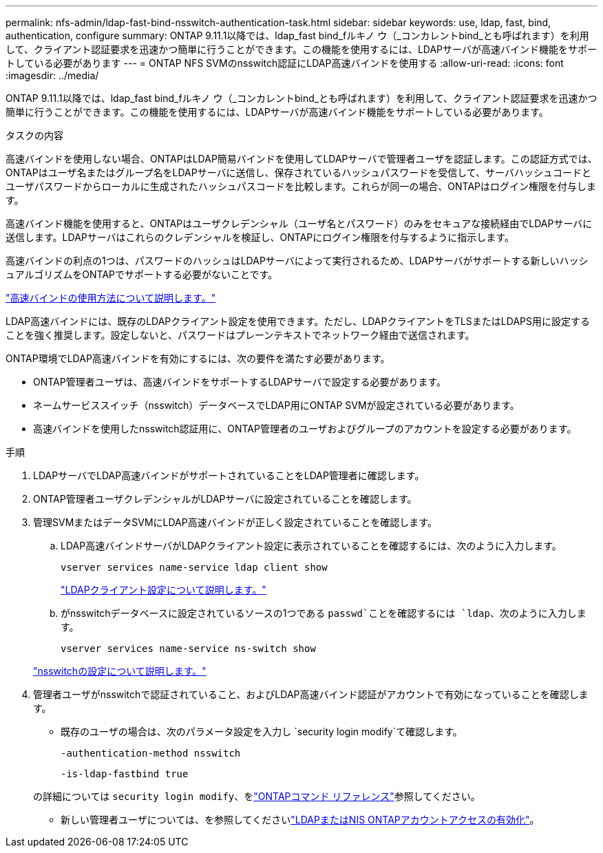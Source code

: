 ---
permalink: nfs-admin/ldap-fast-bind-nsswitch-authentication-task.html 
sidebar: sidebar 
keywords: use, ldap, fast, bind, authentication, configure 
summary: ONTAP 9.11.1以降では、ldap_fast bind_fルキノ ウ（_コンカレントbind_とも呼ばれます）を利用して、クライアント認証要求を迅速かつ簡単に行うことができます。この機能を使用するには、LDAPサーバが高速バインド機能をサポートしている必要があります 
---
= ONTAP NFS SVMのnsswitch認証にLDAP高速バインドを使用する
:allow-uri-read: 
:icons: font
:imagesdir: ../media/


[role="lead"]
ONTAP 9.11.1以降では、ldap_fast bind_fルキノ ウ（_コンカレントbind_とも呼ばれます）を利用して、クライアント認証要求を迅速かつ簡単に行うことができます。この機能を使用するには、LDAPサーバが高速バインド機能をサポートしている必要があります。

.タスクの内容
高速バインドを使用しない場合、ONTAPはLDAP簡易バインドを使用してLDAPサーバで管理者ユーザを認証します。この認証方式では、ONTAPはユーザ名またはグループ名をLDAPサーバに送信し、保存されているハッシュパスワードを受信して、サーバハッシュコードとユーザパスワードからローカルに生成されたハッシュパスコードを比較します。これらが同一の場合、ONTAPはログイン権限を付与します。

高速バインド機能を使用すると、ONTAPはユーザクレデンシャル（ユーザ名とパスワード）のみをセキュアな接続経由でLDAPサーバに送信します。LDAPサーバはこれらのクレデンシャルを検証し、ONTAPにログイン権限を付与するように指示します。

高速バインドの利点の1つは、パスワードのハッシュはLDAPサーバによって実行されるため、LDAPサーバがサポートする新しいハッシュアルゴリズムをONTAPでサポートする必要がないことです。

link:https://docs.microsoft.com/en-us/openspecs/windows_protocols/ms-adts/dc4eb502-fb94-470c-9ab8-ad09fa720ea6["高速バインドの使用方法について説明します。"^]

LDAP高速バインドには、既存のLDAPクライアント設定を使用できます。ただし、LDAPクライアントをTLSまたはLDAPS用に設定することを強く推奨します。設定しないと、パスワードはプレーンテキストでネットワーク経由で送信されます。

ONTAP環境でLDAP高速バインドを有効にするには、次の要件を満たす必要があります。

* ONTAP管理者ユーザは、高速バインドをサポートするLDAPサーバで設定する必要があります。
* ネームサービススイッチ（nsswitch）データベースでLDAP用にONTAP SVMが設定されている必要があります。
* 高速バインドを使用したnsswitch認証用に、ONTAP管理者のユーザおよびグループのアカウントを設定する必要があります。


.手順
. LDAPサーバでLDAP高速バインドがサポートされていることをLDAP管理者に確認します。
. ONTAP管理者ユーザクレデンシャルがLDAPサーバに設定されていることを確認します。
. 管理SVMまたはデータSVMにLDAP高速バインドが正しく設定されていることを確認します。
+
.. LDAP高速バインドサーバがLDAPクライアント設定に表示されていることを確認するには、次のように入力します。
+
`vserver services name-service ldap client show`

+
link:../nfs-config/create-ldap-client-config-task.html["LDAPクライアント設定について説明します。"]

.. がnsswitchデータベースに設定されているソースの1つである `passwd`ことを確認するには `ldap`、次のように入力します。
+
`vserver services name-service ns-switch show`

+
link:../nfs-config/configure-name-service-switch-table-task.html["nsswitchの設定について説明します。"]



. 管理者ユーザがnsswitchで認証されていること、およびLDAP高速バインド認証がアカウントで有効になっていることを確認します。
+
** 既存のユーザの場合は、次のパラメータ設定を入力し `security login modify`て確認します。
+
`-authentication-method nsswitch`

+
`-is-ldap-fastbind true`

+
の詳細については `security login modify`、をlink:https://docs.netapp.com/us-en/ontap-cli/security-login-modify.html["ONTAPコマンド リファレンス"^]参照してください。

** 新しい管理者ユーザについては、を参照してくださいlink:../authentication/grant-access-nis-ldap-user-accounts-task.html["LDAPまたはNIS ONTAPアカウントアクセスの有効化"]。



